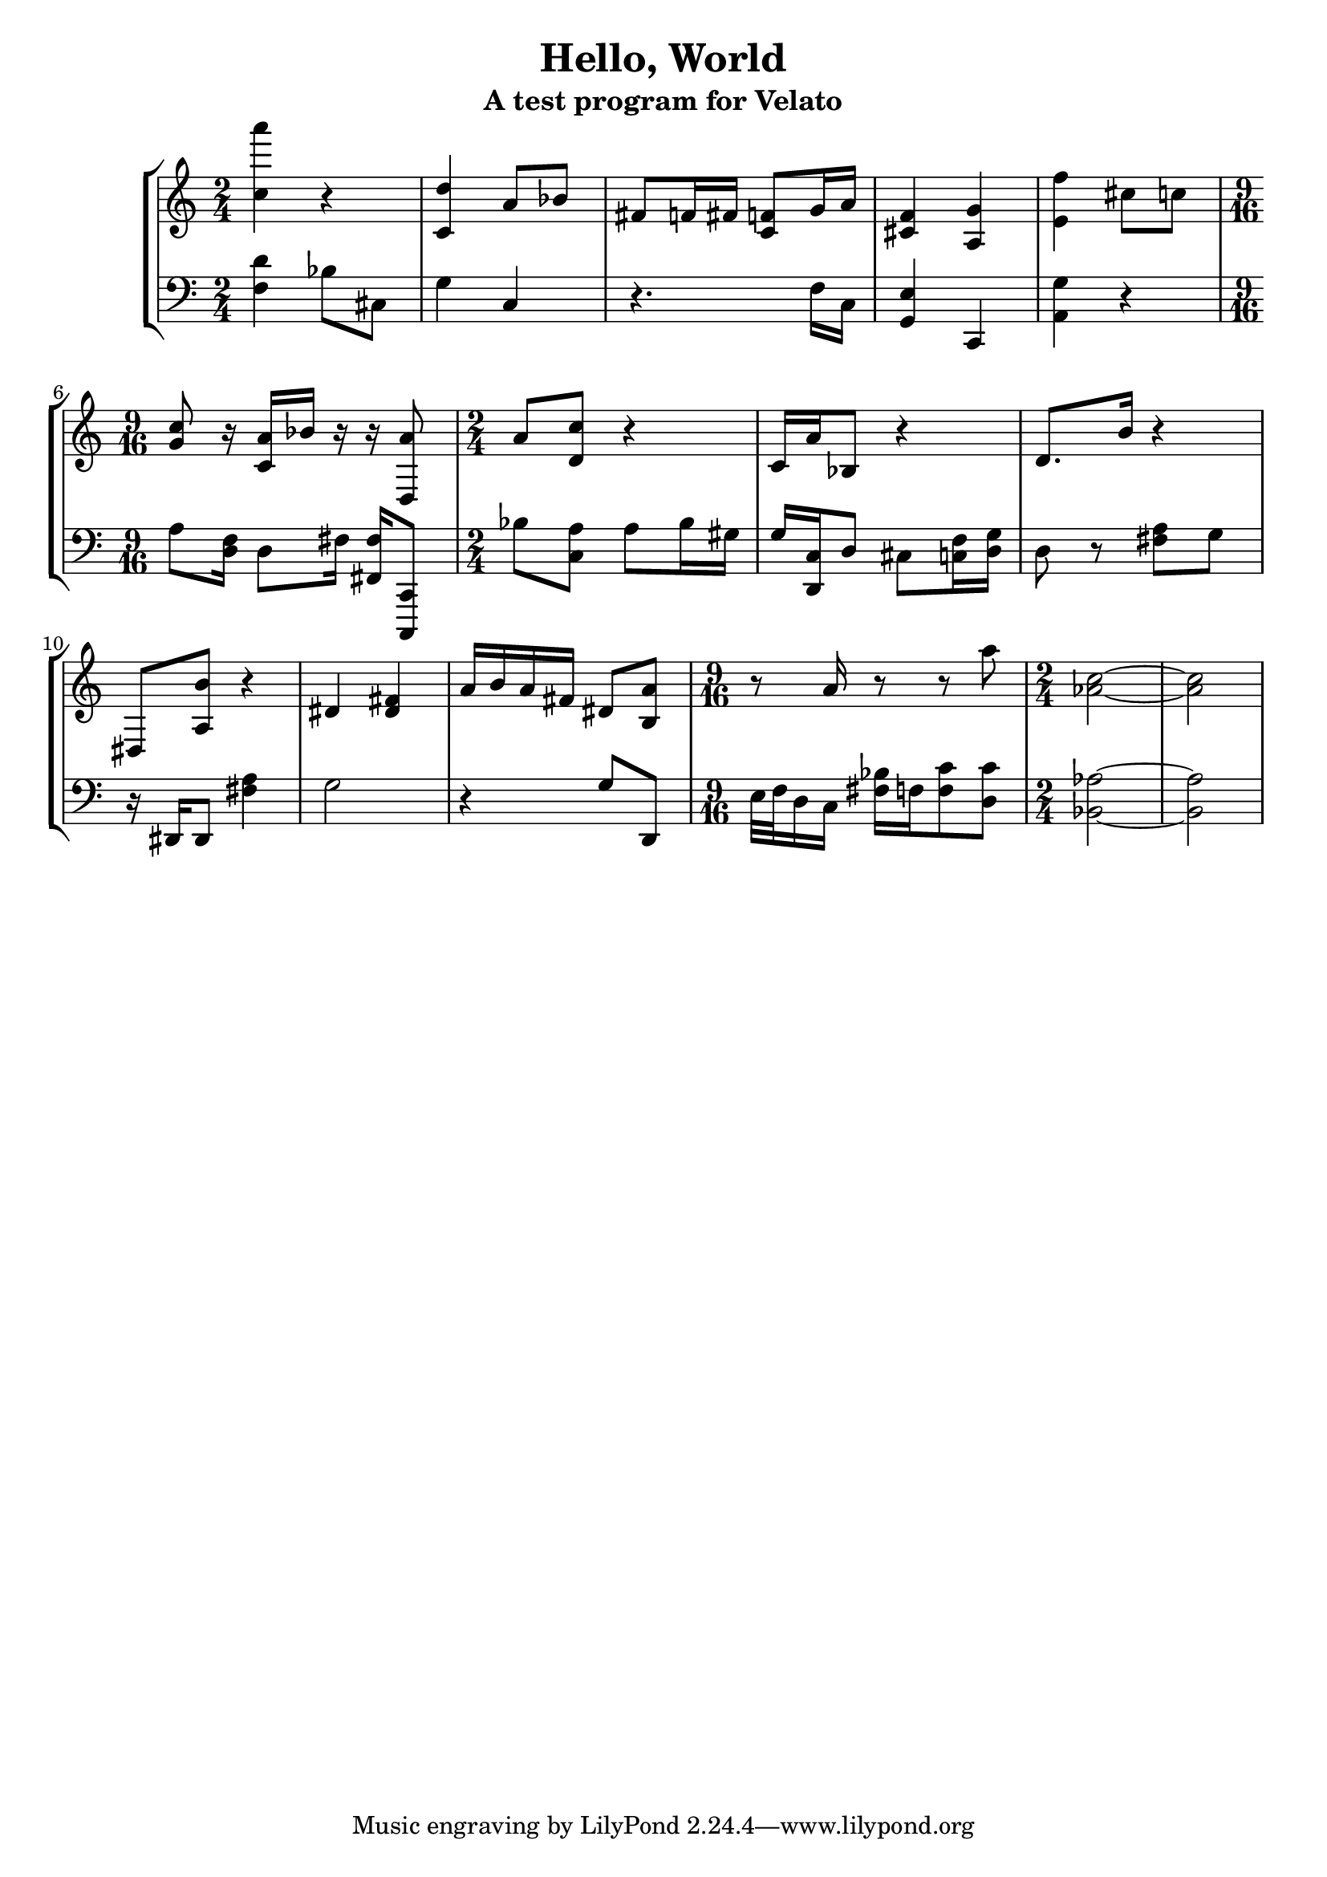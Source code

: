 \version "2.16.0"  % necessary for upgrading to future LilyPond versions.

\header{
  title = "Hello, World"
  subtitle = "A test program for Velato"
}


\parallelMusic #'(voiceA voiceB) {
\time 2/4

  % Bar 1
  <c'' a'''>4 r4 |
   <f d'>4 bes8 cis8	|

  % Bar 2
	<c' d''>4 a'8 bes'8  |
	g4 c4  	  |

  % Bar 3
	fis'8 f'16 fis'16 
	<c' f'>8
	g'16 a'16 	|
	r4.
	f16 c16		|

  % Bar 4
	<f' cis'>4

	<a g'>4 |
	
	<g, e>4
	c,4 |
	
  % Bar 5
	
	<e' f''>4 
	cis''8 
	c''8	|

	
	<a, g>4
	r4	|
	
  % Bar 6
	\time 9/16
	<g' c''>8 r16 <c' a'>16 
	
	bes'16

	r16 r16 

	<d a'>8 |

	a8 <d f>16 d8
	fis16 <fis, fis>16 
	<c,, c,>8 |
	
  % Bar 7
  \time 2/4
	a'8 

	<d' c''>8

	r4 			|
	bes8 <a c>8
	a8 bes16 gis16		|
	
  % Bar 8

	c'16 a'16 
	bes8
	r4
	
		|
	g16 <d, c>16
	
	d8 cis8 

	<c f>16 <g d>16  |
	
  % Bar 9

	 d'8. b'16 

	r4  |
	
	d8 r8
	<a fis>8 g8	|
	
  % Bar 10
  
   dis8  <a b'>8 r4	|
   r16 dis,16 dis,8 <a fis>4 |
	
 % Bar 11
 	
 <dis'> <dis' fis'>	|
 
 g2 |
 
 % Bar 12
 
 a'16 b'16 a'16 <fis'>16 
 dis'8 <b a'>8	|
 
 r4 
 g8 d,8	|

 % Bar 13
	\time 9/16
 
r8 a'16 r8 r8 a''8

 |
 
 e32 f32 d16 c16
 <bes fis>16 
 
 f16
 
 <f c'>8  <d c'>8

 |
 
  % Bar 14
  \time 2/4
	<aes' c''>2~ |

	<bes, aes>2~
	|
  
  % Bar 15
	<aes' c''>2 |

	<bes, aes>2
	|
 
 }



\score { 
        \new StaffGroup <<
		  \new Staff << \voiceA >>
		  \new Staff { \clef bass \voiceB }
		 >>
        \layout { } 
        \midi { \tempo 4 = 90 } 
} 

